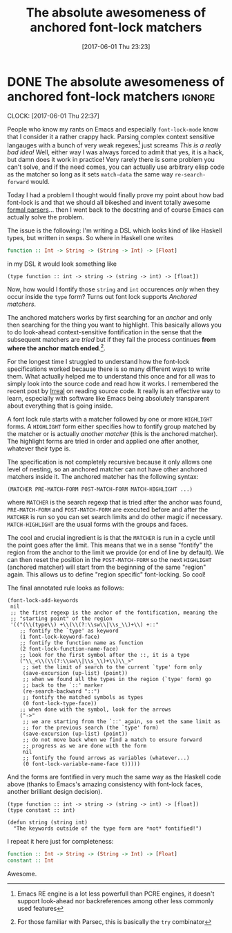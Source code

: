 #+TITLE: The absolute awesomeness of anchored font-lock matchers
#+DATE: [2017-06-01 Thu 23:23]

* DONE The absolute awesomeness of anchored font-lock matchers :ignore:
  CLOSED: [2017-06-01 Thu 23:23] SCHEDULED: <2017-06-01 Thu 20:00>
  :PROPERTIES:
  :BLOG_FILENAME: 2017-06-01-The-absolute-awesomeness-of-anchored-font-lock-matchers
  :END:
   :LOGBOOK:
   - State "DONE"       from "NEXT"       [2017-06-01 Thu 23:23]
   :END:
   :CLOCK:
   CLOCK: [2017-06-01 Thu 22:37]
   :END:
People who know my rants on Emacs and especially =font-lock-mode= know that I consider it a rather crappy hack.  Parsing complex context sensitive langauges with a bunch of very weak regexes[fn:3df0399a5fc1795:Emacs RE engine is a lot less powerfull than PCRE engines, it doesn't support look-ahead nor backreferences among other less commonly used features] just screams /This is a really bad idea!/  Well, either way I was always forced to admit that yes, it is a hack, but damn does it work in practice!  Very rarely there is some problem you can't solve, and if the need comes, you can actually use arbitrary elisp code as the matcher so long as it sets =match-data= the same way =re-search-forward= would.

Today I had a problem I thought would finally prove my point about how bad font-lock is and that we should all bikeshed and invent totally awesome [[https://eclipse.org/Xtext/][formal parsers]]... then I went back to the docstring and of course Emacs can actually solve the problem.

The issue is the following:  I'm writing a DSL which looks kind of like Haskell types, but written in sexps.  So where in Haskell one writes

#+BEGIN_SRC haskell
function :: Int -> String -> (String -> Int) -> [Float]
#+END_SRC

in my DSL it would look something like

#+BEGIN_EXAMPLE
(type function :: int -> string -> (string -> int) -> [float])
#+END_EXAMPLE

Now, how would I fontify those =string= and =int= occurences /only/ when they occur inside the =type= form?  Turns out font lock supports /Anchored matchers/.

The anchored matchers works by first searching for an /anchor/ and only then searching for the thing you want to highlight.  This basically allows you to do look-ahead context-sensitive fontification in the sense that the subsequent matchers are /tried/ but if they fail the process continues *from where the anchor match ended*.[fn:19e432744908e3e6:For those familiar with Parsec, this is basically the =try= combinator].

For the longest time I struggled to understand how the font-lock specifications worked because there is so many different ways to write them.  What actually helped me to understand this once and for all was to simply look into the source code and read how it works.  I remembered the recent post by [[http://irreal.org/blog/?p=6209][Irreal]] on reading source code.  It really is an effective way to learn, especially with software like Emacs being absolutely transparent about everything that is going inside.

A font lock rule starts with a matcher followed by one or more =HIGHLIGHT= forms.  A =HIGHLIGHT= form either specifies how to fontify group matched by the matcher or is actually /another matcher/ (this is the anchored matcher).  The highlight forms are tried in order and applied one after another, whatever their type is.

The specification is not completely recursive because it only allows one level of nesting, so an anchored matcher can not have other anchored matchers inside it.  The anchored matcher has the following syntax:

#+BEGIN_EXAMPLE
(MATCHER PRE-MATCH-FORM POST-MATCH-FORM MATCH-HIGHLIGHT ...)
#+END_EXAMPLE

where =MATCHER= is the search regexp that is tried after the anchor was found, =PRE-MATCH-FORM= and =POST-MATCH-FORM= are executed before and after the =MATCHER= is run so you can set search limits and do other magic if necessary.  =MATCH-HIGHLIGHT= are the usual forms with the groups and faces.

The cool and crucial ingredient is is that the =MATCHER= is run in a cycle until the point goes after the limit.  This means that we in a sense "fontify" the region from the anchor to the limit we provide (or end of line by default).  We can then reset the position in the =POST-MATCH-FORM= so the next =HIGHLIGHT= (anchored matcher) will start from the beginning of the same "region" again.  This allows us to define "region specific" font-locking.  So cool!

The final annotated rule looks as follows:

#+BEGIN_SRC elisp
(font-lock-add-keywords
 nil
 ;; the first regexp is the anchor of the fontification, meaning the
 ;; "starting point" of the region
 '(("(\\(type\\) +\\(\\(?:\\sw\\|\\s_\\)+\\) +::"
    ;; fontify the `type' as keyword
    (1 font-lock-keyword-face)
    ;; fontify the function name as function
    (2 font-lock-function-name-face)
    ;; look for the first symbol after the ::, it is a type
    ("\\_<\\(\\(?:\\sw\\|\\s_\\)+\\)\\_>"
     ;; set the limit of search to the current `type' form only
     (save-excursion (up-list) (point))
     ;; when we found all the types in the region (`type' form) go
     ;; back to the `::' marker
     (re-search-backward "::")
     ;; fontify the matched symbols as types
     (0 font-lock-type-face))
    ;; when done with the symbol, look for the arrows
    ("->"
     ;; we are starting from the `::' again, so set the same limit as
     ;; for the previous search (the `type' form)
     (save-excursion (up-list) (point))
     ;; do not move back when we find a match to ensure forward
     ;; progress as we are done with the form
     nil
     ;; fontify the found arrows as variables (whatever...)
     (0 font-lock-variable-name-face t)))))
#+END_SRC

And the forms are fontified in very much the same way as the Haskell code above (thanks to Emacs's amazing consistency with font-lock faces, another brilliant design decision).

#+BEGIN_SRC elisp
(type function :: int -> string -> (string -> int) -> [float])
(type constant :: int)

(defun string (string int)
  "The keywords outside of the type form are *not* fontified!")
#+END_SRC

I repeat it here just for completeness:

#+BEGIN_SRC haskell
function :: Int -> String -> (String -> Int) -> [Float]
constant :: Int
#+END_SRC

Awesome.

